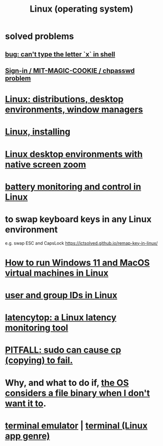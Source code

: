 :PROPERTIES:
:ID:       7347d15c-fece-46aa-87d2-7c1c7230d548
:END:
#+title: Linux (operating system)
* *solved problems*
** [[id:87cf0fc9-fa98-422a-80bf-32f578913a0d][bug: can't type the letter `x` in shell]]
** [[id:71f22807-10f3-4d8c-8d6e-3cfdb81b2984][Sign-in / MIT-MAGIC-COOKIE / chpasswd problem]]
* [[id:529b4f3b-b23d-4780-8d8f-b52c5712adc4][Linux: distributions, desktop environments, window managers]]
* [[id:c73d3380-7909-46bc-87de-b6e51dea11ac][Linux, installing]]
* [[id:5ec64c3d-c92f-4bd5-a280-718ac69f83f9][Linux desktop environments with native screen zoom]]
* [[id:b736de75-e4cc-4390-a12b-85b13dd3ad3b][battery monitoring and control in Linux]]
* to swap keyboard keys in any Linux environment
  :PROPERTIES:
  :ID:       f85bf9f1-eeb9-4c55-8078-5b3a0cbac0e7
  :END:
  e.g. swap ESC and CapsLock
  https://ictsolved.github.io/remap-key-in-linux/
* [[id:2734843e-60bb-481b-b1e3-7343c8840414][How to run Windows 11 and MacOS virtual machines in Linux]]
* [[id:00691b2a-7ecd-4675-aab5-2462243a54f8][user and group IDs in Linux]]
* [[id:de30e8da-4c6f-4638-b063-45fb20eb3255][latencytop: a Linux latency monitoring tool]]
* [[id:f202975d-f1f0-4aa7-bcca-f9e6dd26230c][PITFALL: sudo can cause cp (copying) to fail.]]
* Why, and what to do if, [[id:ed1f7dd2-74c2-495e-9b68-bda19af749a8][the OS considers a file binary when I don't want it to]].
* [[id:02cb7971-2e02-4baa-86ac-90b732d51315][terminal emulator]] | [[id:02cb7971-2e02-4baa-86ac-90b732d51315][terminal (Linux app genre)]]
